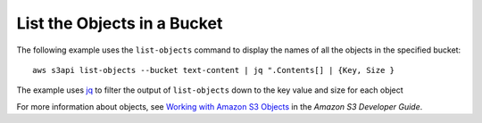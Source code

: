 List the Objects in a Bucket
----------------------------

The following example uses the ``list-objects`` command to display the names of all the objects in the specified bucket::

  aws s3api list-objects --bucket text-content | jq ".Contents[] | {Key, Size }

The example uses jq_ to filter the output of ``list-objects`` down to the key value and size for each object

For more information about objects, see `Working with Amazon S3 Objects`_ in the *Amazon S3 Developer Guide*.

.. _jq: http://stedolan.github.io/jq/
.. _`Working with Amazon S3 Objects`: http://docs.aws.amazon.com/AmazonS3/latest/dev/UsingObjects.html
